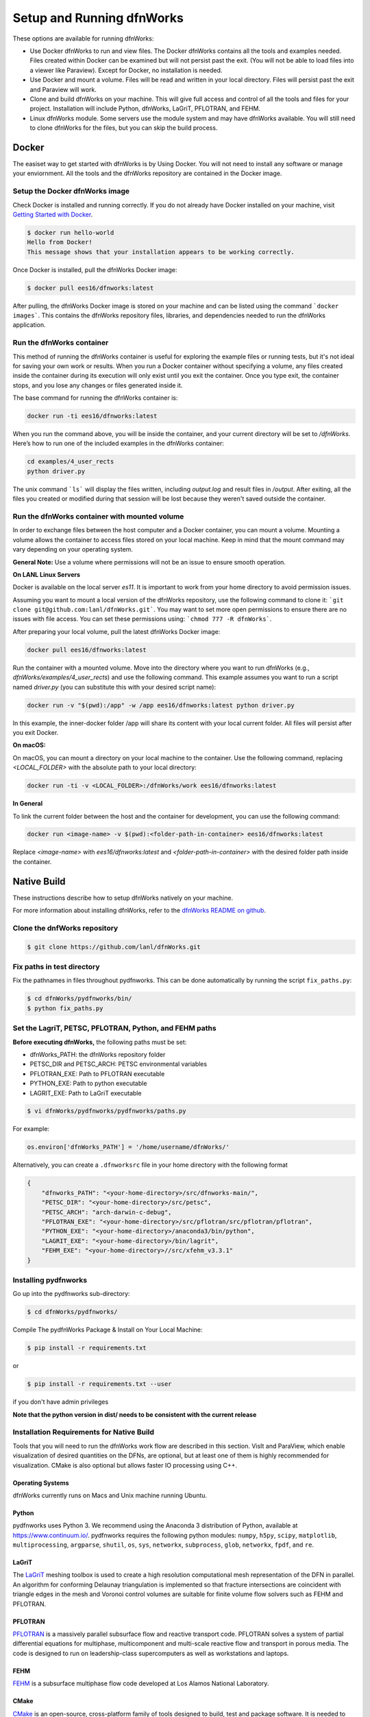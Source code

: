 .. _pydfnworks-setup:

Setup and Running dfnWorks
================================

These options are available for running dfnWorks:

* Use Docker dfnWorks to run and view files. The Docker dfnWorks contains all the tools and examples needed. Files created within Docker can be examined but will not persist past the exit. (You will not be able to load files into a viewer like Paraview). Except for Docker, no installation is needed.

* Use Docker and mount a volume. Files will be read and written in your local directory. Files will persist past the exit and Paraview will work.

* Clone and build dfnWorks on your machine. This will give full access and control of all the tools and files for your project. Installation will include Python, dfnWorks, LaGriT, PFLOTRAN, and FEHM.

* Linux dfnWorks module. Some servers use the module system and may have dfnWorks available. You will still need to clone dfnWorks for the files, but you can skip the build process.


Docker
------------------------------

.. _docker_section:


The easiset way to get started with dfnWorks is by Using Docker. You will not need to install any software or manage your enviornment. All the tools and the dfnWorks repository are contained in the Docker image. 

Setup the Docker dfnWorks image 
^^^^^^^^^^^^^^^^^^^^^^^^^^^^^^^^^^^^^

Check Docker is installed and running correctly. 
If you do not already have Docker installed on your machine, visit `Getting Started with Docker <https://www.docker.com/get-started>`_.


.. code-block:: bash

    $ docker run hello-world
    Hello from Docker!
    This message shows that your installation appears to be working correctly.


Once Docker is installed, pull the dfnWorks Docker image:

.. code-block:: bash

    $ docker pull ees16/dfnworks:latest


After pulling, the dfnWorks Docker image is stored on your machine and can be listed using the command ```docker images```. This contains the dfnWorks repository files, libraries, and dependencies needed to run the dfnWorks application. 


Run the dfnWorks container 
^^^^^^^^^^^^^^^^^^^^^^^^^^^^^^^^^^^^^


This method of running the dfnWorks container is useful for exploring the example files or running tests, but it's not ideal for saving your own work or results.
When you run a Docker container without specifying a volume, any files created inside the container during its execution will only exist until you exit the container. Once you type exit, the container stops, and you lose any changes or files generated inside it.


The base command for running the dfnWorks container is:

.. code-block:: bash

    docker run -ti ees16/dfnworks:latest

When you run the command above, you will be inside the container, and your current directory will be set to `/dfnWorks`.
Here’s how to run one of the included examples in the dfnWorks container: 

.. code-block:: bash

    cd examples/4_user_rects
    python driver.py
    

The unix command ```ls``` will display the files written, including `output.log` and result files in `/output`.
After exiting, all the files you created or modified during that session will be lost because they weren't saved outside the container.
 

Run the dfnWorks container with mounted volume
^^^^^^^^^^^^^^^^^^^^^^^^^^^^^^^^^^^^^^^^^^^^^^

In order to exchange files between the host computer and a Docker container, you can mount a volume. Mounting a volume allows the container to access files stored on your local machine. Keep in mind that the mount command may vary depending on your operating system. 

**General Note:**
Use a volume where permissions will not be an issue to ensure smooth operation.



**On LANL Linux Servers**


Docker is available on the local server `es11`. It is important to work from your home directory to avoid permission issues.


Assuming you want to mount a local version of the dfnWorks repository, use the following command to clone it: ```git clone git@github.com:lanl/dfnWorks.git```.
You may want to set more open permissions to ensure there are no issues with file access. You can set these permissions using: ```chmod 777 -R dfnWorks```.


After preparing your local volume, pull the latest dfnWorks Docker image:

.. code-block:: bash

    docker pull ees16/dfnworks:latest


Run the container with a mounted volume.  
Move into the directory where you want to run dfnWorks (e.g., `dfnWorks/examples/4_user_rects`) and use the following command. This example assumes you want to run a script named `driver.py` (you can substitute this with your desired script name):


.. code-block:: bash

    docker run -v "$(pwd):/app" -w /app ees16/dfnworks:latest python driver.py 


In this example, the inner-docker folder /app will share its content with your local current folder. All files will persist after you exit Docker. 


**On macOS:**

On macOS, you can mount a directory on your local machine to the container. Use the following command, replacing `<LOCAL_FOLDER>` with the absolute path to your local directory:

.. code-block:: bash

    docker run -ti -v <LOCAL_FOLDER>:/dfnWorks/work ees16/dfnworks:latest


**In General**

To link the current folder between the host and the container for development, you can use the following command:


.. code-block:: bash

    docker run <image-name> -v $(pwd):<folder-path-in-container> ees16/dfnworks:latest


Replace `<image-name>` with `ees16/dfnworks:latest` and `<folder-path-in-container>` with the desired folder path inside the container.



Native Build 
------------------------------------------

.. _build_section:


These instructions describe how to setup dfnWorks natively on your machine.

For more information about installing dfnWorks, refer to the `dfnWorks README on github <https://github.com/lanl/dfnWorks/blob/master/README.md>`_.


Clone the dnfWorks repository
^^^^^^^^^^^^^^^^^^^^^^^^^^^^^^^^^^^^^
.. code-block:: bash

    $ git clone https://github.com/lanl/dfnWorks.git


Fix paths in test directory 
^^^^^^^^^^^^^^^^^^^^^^^^^^^^^^^^^^^^^

Fix the pathnames in files throughout pydfnworks. This can be done automatically by running the script ``fix_paths.py``:

.. code-block:: bash

    $ cd dfnWorks/pydfnworks/bin/
    $ python fix_paths.py 

Set the LagriT, PETSC, PFLOTRAN, Python, and FEHM paths 
^^^^^^^^^^^^^^^^^^^^^^^^^^^^^^^^^^^^^^^^^^^^^^^^^^^^^^^^^^^^^^^^^^^^^^^^^^

**Before executing dfnWorks,** the following paths must be set:

- dfnWorks_PATH: the dfnWorks repository folder
- PETSC_DIR and PETSC_ARCH: PETSC environmental variables
- PFLOTRAN_EXE:  Path to PFLOTRAN executable 
- PYTHON_EXE:  Path to python executable 
- LAGRIT_EXE:  Path to LaGriT executable 

.. code-block:: bash
    
    $ vi dfnWorks/pydfnworks/pydfnworks/paths.py

For example:

.. code-block:: python
    
    os.environ['dfnWorks_PATH'] = '/home/username/dfnWorks/'    

Alternatively, you can create a ``.dfnworksrc`` file in your home directory with the following format

.. code-block:: bash

    {
        "dfnworks_PATH": "<your-home-directory>/src/dfnworks-main/",
        "PETSC_DIR": "<your-home-directory>/src/petsc",
        "PETSC_ARCH": "arch-darwin-c-debug",
        "PFLOTRAN_EXE": "<your-home-directory>/src/pflotran/src/pflotran/pflotran",
        "PYTHON_EXE": "<your-home-directory>/anaconda3/bin/python",
        "LAGRIT_EXE": "<your-home-directory>/bin/lagrit",
        "FEHM_EXE": "<your-home-directory>//src/xfehm_v3.3.1"
    }


Installing pydfnworks
^^^^^^^^^^^^^^^^^^^^^^^^^^^^^^^^^^^^^^^^^^^^^^^^^^^^^^^^^^^^^^^^^^^^^^^^^^

Go up into the pydfnworks sub-directory:

.. code-block:: bash
    
    $ cd dfnWorks/pydfnworks/

Compile The pydfnWorks Package & Install on Your Local Machine:

.. code-block:: bash
    
    $ pip install -r requirements.txt


or

.. code-block:: bash
    
    $ pip install -r requirements.txt --user

if you don't have admin privileges

**Note that the python version in dist/ needs to be consistent with the current release**

Installation Requirements for Native Build
^^^^^^^^^^^^^^^^^^^^^^^^^^^^^^^^^^^^^^^^^^^
Tools that you will need to run the dfnWorks work flow are described in 
this section. VisIt and ParaView, which enable visualization of desired 
quantities on the DFNs, are optional, but at least one of them is highly 
recommended for visualization. CMake is also optional but allows faster IO 
processing using C++. 

Operating Systems
*****************************

dfnWorks currently runs on Macs and Unix machine running Ubuntu. 

Python 
*****************************

pydfnworks uses Python 3. We recommend using 
the Anaconda 3 distribution of Python, available at https://www.continuum.io/. 
pydfnworks requires the following python modules: ``numpy``, ``h5py``, ``scipy``, ``matplotlib``,  ``multiprocessing``, ``argparse``, ``shutil``, ``os``, ``sys``, ``networkx``, ``subprocess``, ``glob``, ``networkx``, ``fpdf``, and ``re``.


LaGriT
******
The LaGriT_ meshing toolbox is used to create a high resolution computational 
mesh representation of the DFN in parallel. An algorithm for conforming 
Delaunay triangulation is implemented so that fracture intersections are 
coincident with triangle edges in the mesh and Voronoi control volumes are 
suitable for finite volume flow solvers such as FEHM and PFLOTRAN.

.. _LaGriT: https://lagrit.lanl.gov

PFLOTRAN
********
PFLOTRAN_  is a massively parallel subsurface flow and reactive transport 
code. PFLOTRAN solves a system of partial differential equations for 
multiphase, multicomponent and multi-scale reactive flow and transport in 
porous media. The code is designed to run on leadership-class supercomputers 
as well as workstations and laptops.

.. _PFLOTRAN: http://pflotran.org

FEHM
****
FEHM_ is a subsurface multiphase flow code developed at Los Alamos National 
Laboratory.

.. _FEHM: https://fehm.lanl.gov

CMake
*****************************
CMake_ is an open-source, cross-platform family of tools designed to build, 
test and package software. It is needed to use C++ for processing files at a 
bottleneck IO step of dfnWorks. Using C++ for this file processing optional 
but can greatly increase the speed of dfnWorks for large fracture networks. 
Details on how to use C++ for file processing are in the scripts section of 
this documentation.

.. _CMake: https://cmake.org

Paraview
*****************************

Paraview_ is a parallel, open-source visualisation software. PFLOTRAN can 
output in ``.xmf`` and ``.vtk`` format. These can be imported in Paraview 
for visualization. While not required for running dfnWorks, Paraview is
very helpful for visualizing dfnWorks simulations.

Instructions for downloading and installing Paraview_ can be found at 
http://www.paraview.org/download/ 

.. _Paraview: http://www.paraview.org

